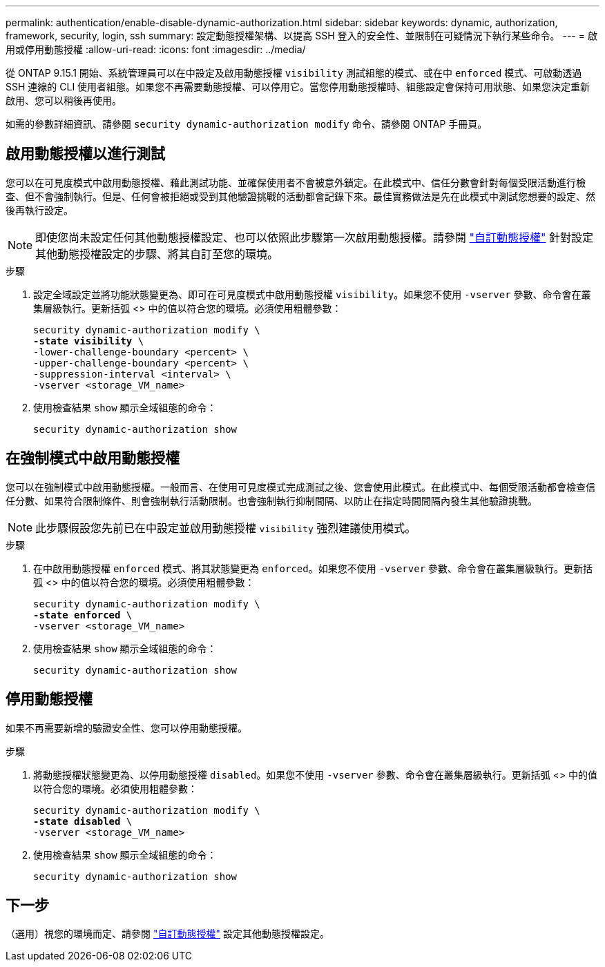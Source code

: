 ---
permalink: authentication/enable-disable-dynamic-authorization.html 
sidebar: sidebar 
keywords: dynamic, authorization, framework, security, login, ssh 
summary: 設定動態授權架構、以提高 SSH 登入的安全性、並限制在可疑情況下執行某些命令。 
---
= 啟用或停用動態授權
:allow-uri-read: 
:icons: font
:imagesdir: ../media/


[role="lead"]
從 ONTAP 9.15.1 開始、系統管理員可以在中設定及啟用動態授權 `visibility` 測試組態的模式、或在中 `enforced` 模式、可啟動透過 SSH 連線的 CLI 使用者組態。如果您不再需要動態授權、可以停用它。當您停用動態授權時、組態設定會保持可用狀態、如果您決定重新啟用、您可以稍後再使用。

如需的參數詳細資訊、請參閱 `security dynamic-authorization modify` 命令、請參閱 ONTAP 手冊頁。



== 啟用動態授權以進行測試

您可以在可見度模式中啟用動態授權、藉此測試功能、並確保使用者不會被意外鎖定。在此模式中、信任分數會針對每個受限活動進行檢查、但不會強制執行。但是、任何會被拒絕或受到其他驗證挑戰的活動都會記錄下來。最佳實務做法是先在此模式中測試您想要的設定、然後再執行設定。


NOTE: 即使您尚未設定任何其他動態授權設定、也可以依照此步驟第一次啟用動態授權。請參閱 link:configure-dynamic-authorization.html["自訂動態授權"^] 針對設定其他動態授權設定的步驟、將其自訂至您的環境。

.步驟
. 設定全域設定並將功能狀態變更為、即可在可見度模式中啟用動態授權 `visibility`。如果您不使用 `-vserver` 參數、命令會在叢集層級執行。更新括弧 <> 中的值以符合您的環境。必須使用粗體參數：
+
[source, subs="specialcharacters,quotes"]
----
security dynamic-authorization modify \
*-state visibility* \
-lower-challenge-boundary <percent> \
-upper-challenge-boundary <percent> \
-suppression-interval <interval> \
-vserver <storage_VM_name>
----
. 使用檢查結果 `show` 顯示全域組態的命令：
+
[source, console]
----
security dynamic-authorization show
----




== 在強制模式中啟用動態授權

您可以在強制模式中啟用動態授權。一般而言、在使用可見度模式完成測試之後、您會使用此模式。在此模式中、每個受限活動都會檢查信任分數、如果符合限制條件、則會強制執行活動限制。也會強制執行抑制間隔、以防止在指定時間間隔內發生其他驗證挑戰。


NOTE: 此步驟假設您先前已在中設定並啟用動態授權 `visibility` 強烈建議使用模式。

.步驟
. 在中啟用動態授權 `enforced` 模式、將其狀態變更為 `enforced`。如果您不使用 `-vserver` 參數、命令會在叢集層級執行。更新括弧 <> 中的值以符合您的環境。必須使用粗體參數：
+
[source, subs="specialcharacters,quotes"]
----
security dynamic-authorization modify \
*-state enforced* \
-vserver <storage_VM_name>
----
. 使用檢查結果 `show` 顯示全域組態的命令：
+
[source, console]
----
security dynamic-authorization show
----




== 停用動態授權

如果不再需要新增的驗證安全性、您可以停用動態授權。

.步驟
. 將動態授權狀態變更為、以停用動態授權 `disabled`。如果您不使用 `-vserver` 參數、命令會在叢集層級執行。更新括弧 <> 中的值以符合您的環境。必須使用粗體參數：
+
[source, subs="specialcharacters,quotes"]
----
security dynamic-authorization modify \
*-state disabled* \
-vserver <storage_VM_name>
----
. 使用檢查結果 `show` 顯示全域組態的命令：
+
[source, console]
----
security dynamic-authorization show
----




== 下一步

（選用）視您的環境而定、請參閱 link:configure-dynamic-authorization.html["自訂動態授權"^] 設定其他動態授權設定。
